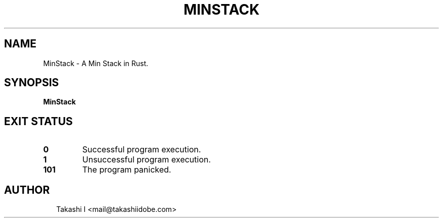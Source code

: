 .TH MINSTACK 1
.SH NAME
MinStack \- A Min Stack in Rust.
.SH SYNOPSIS
\fBMinStack\fR
.SH EXIT STATUS
.TP
\fB0\fR
Successful program execution.

.TP
\fB1\fR
Unsuccessful program execution.

.TP
\fB101\fR
The program panicked.
.SH AUTHOR
.P
.RS 2
.nf
Takashi I <mail@takashiidobe.com>
